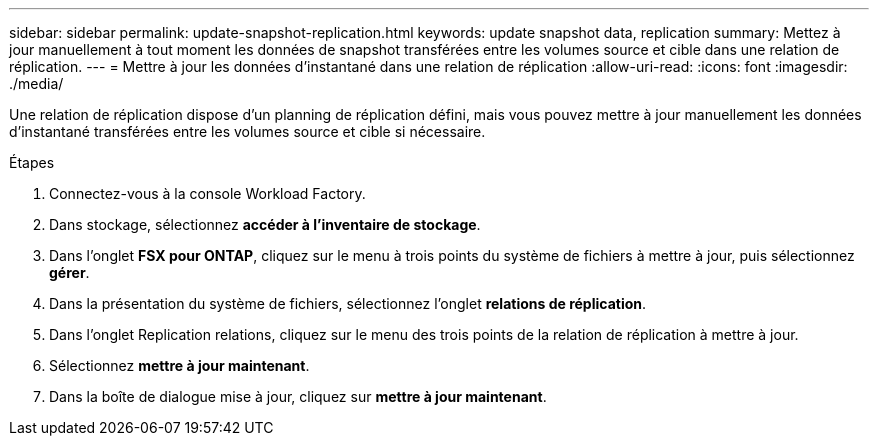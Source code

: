 ---
sidebar: sidebar 
permalink: update-snapshot-replication.html 
keywords: update snapshot data, replication 
summary: Mettez à jour manuellement à tout moment les données de snapshot transférées entre les volumes source et cible dans une relation de réplication. 
---
= Mettre à jour les données d'instantané dans une relation de réplication
:allow-uri-read: 
:icons: font
:imagesdir: ./media/


[role="lead"]
Une relation de réplication dispose d'un planning de réplication défini, mais vous pouvez mettre à jour manuellement les données d'instantané transférées entre les volumes source et cible si nécessaire.

.Étapes
. Connectez-vous à la console Workload Factory.
. Dans stockage, sélectionnez *accéder à l'inventaire de stockage*.
. Dans l'onglet *FSX pour ONTAP*, cliquez sur le menu à trois points du système de fichiers à mettre à jour, puis sélectionnez *gérer*.
. Dans la présentation du système de fichiers, sélectionnez l'onglet *relations de réplication*.
. Dans l'onglet Replication relations, cliquez sur le menu des trois points de la relation de réplication à mettre à jour.
. Sélectionnez *mettre à jour maintenant*.
. Dans la boîte de dialogue mise à jour, cliquez sur *mettre à jour maintenant*.

